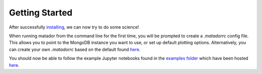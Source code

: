 Getting Started
===============

After successfully `installing <https://matador-db.readthedocs.io/en/latest/install.html>`_, we can now try to do some science!

When running matador from the command line for the first time, you will be prompted to create a `.matadorrc` config file. This allows you to point to the MongoDB instance you want to use, or set up default plotting options. Alternatively, you can create your own `.matadorrc` based on the default found `here <https://bitbucket.org/ml-evs/matador/src/matador/config/matadorrc.yml>`_.

You should now be able to follow the example Jupyter notebooks found in the `examples folder <https://bitbucket.org/ml-evs/matador/src/matador/examples>`_ which have been hosted `here <https://matador-db.readthedocs.io/en/latest/examples.html>`_.
